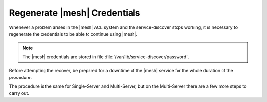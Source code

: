 .. SPDX-FileCopyrightText: 2022 Zextras <https://www.zextras.com/>
..
.. SPDX-License-Identifier: CC-BY-NC-SA-4.0

.. _mesh-reset:

Regenerate |mesh| Credentials
=============================

Whenever a problem arises in the |mesh| ACL system and the
service-discover stops working, it is necessary to regenerate the
credentials to be able to continue using |mesh|.

.. note:: The |mesh| credentials are stored in file
   :file:`/var/lib/service-discover/password`.

.. card::

   Scenario
   ^^^^

   In this sample scenario, the command :command:`consul acl
   bootstrap` will terminate with an error message similar to::

     Failed ACL bootstrapping: Unexpected response code: 403 (Permission denied: ACL bootstrap no longer allowed (reset index: 908))

   This can happen, for example, when the **cluster credential
   password** of file
   :file:`/etc/zextras/service-discover/cluster-credentials.tar.gpg`
   is unaccessible (for example, because the password has been lost),
   but the procedure below may apply whenever the above-mentioned
   error message appears.

   It is important to take note of the index number, that is the last
   bit of the output *(reset index: 908)*: ``908`` is the current
   index and is needed in the procedure below.


Before attempting the recover, be prepared for a downtime of the
|mesh| service for the whole duration of the procedure.

The procedure is the same for Single-Server and Multi-Server, but on
the Multi-Server there are a few more steps to carry out.

.. card::

   Preliminary Tasks
   ^^^^

   In case of a Single-Server node, log in to it and skip to the next
   step.

   On a Multi-Server, you need to identify the |mesh| *leader node*
   node and log into it. Most of the times, this is the
   `Directory-Server` node, whose IP address is retrieved using the
   command below.

   .. code:: console

      # zmprov gas service-discover

   To make sure you are on the leader, use the following command.

   .. code:: console

      # wget http://127.0.0.1:8500/v1/status/leader -qO -

   The output will be an IP address and a port, for example
   **192.168.56.101:8300**. If this IP is different from the
   `Directory Server`'s, log in to the latter on (192.168.56.101).

   .. note:: All the commands must be run on the *leader node*, unless
      differently specified.

.. card::

   Step 1. Wipe Old Credentials
   ^^^^

   The first task, to be executed as the ``service-discover`` user, is
   to write the current **reset index** to a file, to allow a new ACL
   token to be generated. As described in the Scenario above, the
   value is **908** (change it according to the output you receive), so we need to execute:

   .. code:: console

      # sudo -u service-discover bash -c "echo 908 > /var/lib/service-discover/data/acl-bootstrap-reset"

   Then stop the *service-discover* service.

   .. code:: console

      # systemctl stop service-discover


   Finally, remove all certificates related to  *service-discover*.

   .. code:: console

      # rm /var/lib/service-discover/*.pem

.. card::

   Step 2. Generate New Credentials
   ^^^^

   Run the setup as a *first instance*.

   .. code:: console

      # service-discover setup 192.168.56.101 --first-instance --password=MESH_CLUSTER_PWD

   This is essentially the same command as the one used during the
   configuration of |mesh|, the only difference being that in this
   case we use the explicit IP address and run it as *first instance*.

   Optionally, verify the ACL token using the commands

   .. code:: console

      # export CONSUL_HTTP_TOKEN=$(gpg -qdo - /etc/zextras/service-discover/cluster-credentials.tar.gpg | tar xOf - consul-acl-secret.json | jq .SecretID -r)
      # consul members
        Node              Address              Status  Type    Build  Protocol  DC   Segment
        mail.example.com  192.168.56.101:8301  alive   server  1.9.3  2

   On a Single-Server the procedure has been completed. Make sure to
   store the new credentials in a safe place!

.. card::

   Multi-Server Final Task
   ^^^^

   On a Multi-Server, you need to copy the credentials file on all
   other nodes, for example using :command:`scp`. The commands to be
   used are mentioned in every node of the
   :ref:`multiserver-installation`.

   Finally, log in to all other nodes and repeat on *each of them* the
   setup using the following commands

   .. code:: console

      # rm /var/lib/service-discover/*pem
      # service-discover setup $(hostname -i) --password=MESH_CLUSTER_PWD
